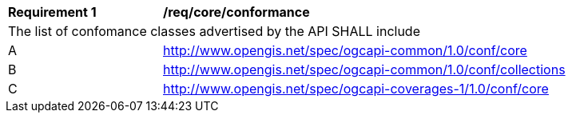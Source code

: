 [[req_core_conformance]]
[width="90%",cols="2,6a"]
|===
^|*Requirement {counter:req-id}* |*/req/core/conformance*
2+|The list of confomance classes advertised by the API SHALL include
^|A |http://www.opengis.net/spec/ogcapi-common/1.0/conf/core
^|B |http://www.opengis.net/spec/ogcapi-common/1.0/conf/collections
^|C |http://www.opengis.net/spec/ogcapi-coverages-1/1.0/conf/core
|===
